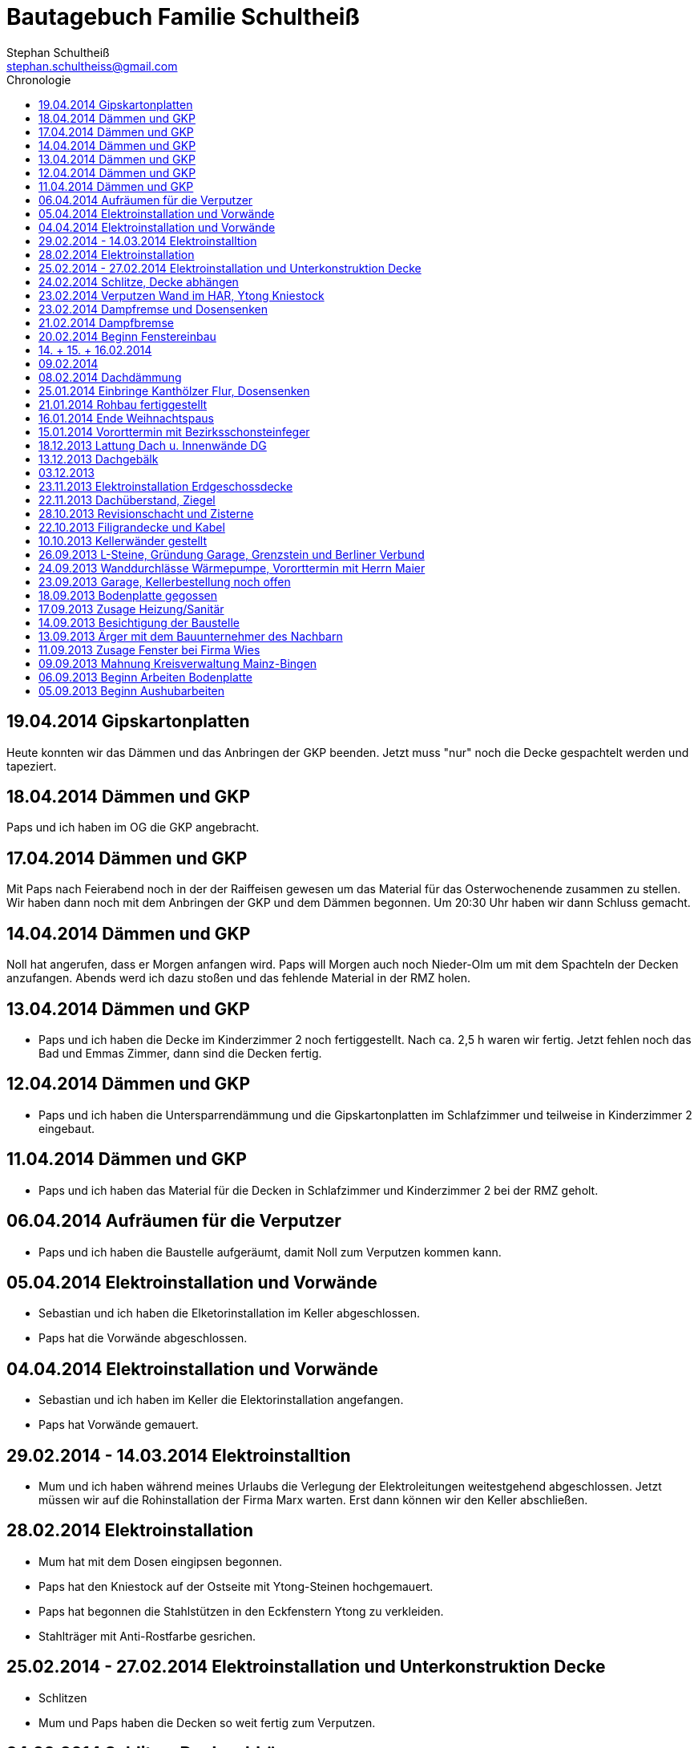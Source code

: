 = Bautagebuch Familie Schultheiß
Stephan Schultheiß <stephan.schultheiss@gmail.com>
:toc2: right
:toc-title: Chronologie

== 19.04.2014 Gipskartonplatten
Heute konnten wir das Dämmen und das Anbringen der GKP beenden. Jetzt muss "nur" noch die Decke gespachtelt werden und tapeziert.

== 18.04.2014 Dämmen und GKP
Paps und ich haben im OG die GKP angebracht.

== 17.04.2014 Dämmen und GKP
Mit Paps nach Feierabend noch in der der Raiffeisen gewesen um das Material für das Osterwochenende zusammen zu stellen. Wir haben dann noch mit dem Anbringen der GKP und dem Dämmen begonnen. Um 20:30 Uhr haben wir dann Schluss gemacht.

== 14.04.2014 Dämmen und GKP
Noll hat angerufen, dass er Morgen anfangen wird. Paps will Morgen auch noch Nieder-Olm um mit dem Spachteln der Decken anzufangen. Abends werd ich dazu stoßen und das fehlende Material in der RMZ holen.

== 13.04.2014 Dämmen und GKP
* Paps und ich haben die Decke im Kinderzimmer 2 noch fertiggestellt. Nach ca. 2,5 h waren wir fertig. Jetzt fehlen noch das Bad und Emmas Zimmer, dann sind die Decken fertig.

== 12.04.2014 Dämmen und GKP
* Paps und ich haben die Untersparrendämmung und die Gipskartonplatten im Schlafzimmer und teilweise in Kinderzimmer 2 eingebaut.

== 11.04.2014 Dämmen und GKP
* Paps und ich haben das Material für die Decken in Schlafzimmer und Kinderzimmer 2 bei der RMZ geholt.

== 06.04.2014 Aufräumen für die Verputzer
* Paps und ich haben die Baustelle aufgeräumt, damit Noll zum Verputzen kommen kann.

== 05.04.2014 Elektroinstallation und Vorwände
* Sebastian und ich haben die Elketorinstallation im Keller abgeschlossen.
* Paps hat die Vorwände abgeschlossen.


== 04.04.2014 Elektroinstallation und Vorwände
* Sebastian und ich haben im Keller die Elektorinstallation angefangen.
* Paps hat Vorwände gemauert.


== 29.02.2014 - 14.03.2014 Elektroinstalltion
* Mum und ich haben während meines Urlaubs die Verlegung der Elektroleitungen weitestgehend abgeschlossen. Jetzt müssen wir auf die Rohinstallation der Firma Marx warten. Erst dann können wir den Keller abschließen.

== 28.02.2014 Elektroinstallation
* Mum hat mit dem Dosen eingipsen begonnen.
* Paps hat den Kniestock auf der Ostseite mit Ytong-Steinen hochgemauert.
* Paps hat begonnen die Stahlstützen in den Eckfenstern Ytong zu verkleiden.
* Stahlträger mit Anti-Rostfarbe gesrichen.

== 25.02.2014 - 27.02.2014 Elektroinstallation und Unterkonstruktion Decke
* Schlitzen
* Mum und Paps haben die Decken so weit fertig zum Verputzen.

== 24.02.2014 Schlitze, Decke abhängen
* Heute wieder geschlitzt. 
* Mum und Paps haben die Decke weiter abgehängt.

== 23.02.2014 Verputzen Wand im HAR, Ytong Kniestock
Konnte Paps davon überzeugen noch die Wand im HAR zu verputzen an der am Dienst der HAK befestigt werden soll. Zusätzlich hat er noch auf der Westseite den Kniestock mit den Ytongsteinen bis zur Dampfbremse erhöht. Da die Kniestockbreite leider auf den beiden Seiten unterschiedlich ist, passen die 100er Ytong Steine nicht auf der Ostseite. Da müssen schmalerere bestellt werden.

== 23.02.2014 Dampfremse und Dosensenken
* Heute weiter mit dem Abdichten der Dampfbremse gemacht und noch fehlenden Dosen gesenkt. Nachmittags war die Überraschungsparty für Mum.

* Als ich heute Morgen auf die Baustelle kam, ist mir aufgefallen, dass das Glas des großen feststehenden Fensters in der Küche an beiden unteren Ecken gesprungen war. Keine Ahnung wie das passieren konnte.

== 21.02.2014 Dampfbremse
* Heute habe ich die Dampfbremse mit den Seitenwänden verklebt. 
* Die Firma Palka Bau hat vor dem Haus einen Graben zum HAR ausgehoben um die Versorgungsleitugen (Strom, Wasser und Telekom) einzulegen. Anschließend wurde die Kernbohrung für die Doyma Dichtung gemacht.

== 20.02.2014 Beginn Fenstereinbau
Die Firma Wies hat mit dem Einbau der Fenster begonnen. 

== 14. + 15. + 16.02.2014
Paps und ich haben die Dämmung jetzt soweit fertig bekommen, dass die 180 mm Zwischensparrendämmung eingebracht ist und die einzelnen Bahnen der Dampfbreme miteinander verbunden sind.
Jetzt müssen demnächst noch die Ränder mit dem Kleber versiegelt werden und die Manschetten an die Entlüftungsrohre angeschlossen werden. Dann sollte alles dicht sein.

== 09.02.2014
Weiterarbeit an der Dachdämmung mit Paps.

== 08.02.2014 Dachdämmung
Heute mit dem Dämmen der Dachschräge mit Paps begonnen.

== 25.01.2014 Einbringe Kanthölzer Flur, Dosensenken
* Heute Morgen war ich am Bau und hab die ersten Dosen im Kellerraum und Arbeitszimmer gesenkt. Doro, Sebastian und Marlene haben auch kurz vorbeigeschaut.
* Zum Mittagessen in StB gewesen. Anschließend mit Paps die Bautür bei Jörg geholt. Die Dämmwolle von Birigit haben wir noch teilweise mitgenommen und die Kanthölzer. Mit den Kanthölzern wollen wir ein Gerüst im Flur bauen, um das Dach gefahrenlos dämmen zu können. 
* In Nieder-Olm dann zusammen mit Paps die Löcher für die Kanthölzer vorbereitet. Erst versucht ohne Schlag vorzubohren, das hätte aber das x-Fache an Zeit in Anspruch genommen, also doch widerwillig mit  Schhlag gebohrt. Paps hat dann mit dem Spitzhammer die Löcher geschlagen.

== 21.01.2014 Rohbau fertiggestellt
* Der Rohbau ist fertig.
* Heute Termin mit Frau Beck in Nieder-Olm. Es wurde durchgesprochen wie der Kanal der Dachrinne - der von der Straße Richtung Garten verlegt wurde - verlaufen soll.
  Ausserdem soll noch ein PVC Wasserleitung von dem Hauseck auf der Gartenseite zur Zisterne verlegt werden um eine Zapfstelle im Garten zu realisieren. In der Zisterne werden wir dann eine Tauchpumpe "installieren".

== 16.01.2014 Ende Weihnachtspaus
* Firma Jung hatte heute den ersten Arbeitstag an unserer Baustelle nach den Weihnachtsferien.
* Die Firma Keiper hat heute das Dach gedeckt.

== 15.01.2014 Vororttermin mit Bezirksschonsteinfeger
Heute hatte ich einen Vororttermin mit unserem Bezirksschornsteinfeger Herrn Petri. Fau Beck war auch anwesend. Es sollte die Höhe der Putztüren für den Kamin besprochen werden.
Folgende Vorgaben wurden gemacht:

* Im Keller sollte die Putztür bei ~ 40 cm sein.
* In der Gallerie sollte die Putztür in Brusthöhe sein ~ 140 cm.
* Pro Putztür muss eine mindestens 50x50 cm große brandbeständige "Platte" vorhandne sein. Damit im Falle einen Kaminbrandes und zum Putzen etwas vor die Putztür gelegt werden kann
und nichts auf den brennbaren Fußboden gelangt.
* Im EG hat Herr Petri vorgeschlagen das Ofenrohr bei 200 cm in den Kamin zu führen, so wäre man dann für alle möglichen Ofenarten gewappnet.
* Der Kamin muss min 5 cm von den Sparren entfernt sein.
* Kamin sollte (in unserem Fall) min. 40 cm über den First ragen.
* Die Zuluft für den Kamin soll von Aussen kommen.


== 18.12.2013 Lattung Dach u. Innenwände DG
* Heute wurde von der Firma Keiper die Dachfolie und die Lattung angebracht. Somit ist das Dach nun "winterfest" (in der Dachfolie habe ich bereits einige Löcher entdeckt, welche noch repariert werden müssen). Die Dachziegeln werden erst im nächsten Jahr gedeckt.
* Da wir wg. dem Tod Oma Hertas nicht richtig in Stimmung für ein Richtfest sind haben wir entschieden dem Bautrupp von Firma Jung 100 EUR zu geben. Das Geld hab ich heute
Matthias übergeben, mit der Bitte es mit den Anderen zu teilen.
* Die Firma Jung hat vom 23.12.13 - 13.01.2014 Betriebsferien.
Matthias hat mir noch ein paar offene Punkte genannt:
* Position des Putzschachtes des Schornsteins im Keller.
* Position des Putzschates des Schronsteins im DG.
* Höhe des Sichtschutzes an der Toilette im Bad DG.
* Höhe der Duschkabine.
* Breite der Trennwand zur Duschkabine.

Ursprünglich war angedacht die Treppe im KG mittels 11,5 er Steinen abzumauern, so dass sie die gleiche Optik wie die Treppe im EG bekommt. Leider reicht der Platz
jetzt nicht dafür. (Geht jetzt doch, Frau Beck hatte die Idee mit der es sich doch so realisieren lässt).
Matthias hat folgende Alternativen vorgeschlagen:
* Unter der Treppe mit 11,5 er Steinen ausmauern. Und oben dann ein Geänder.
* Die Treppe durch Trockenbau abschließen.

* Leider sind die Anschlüsse der Fallrohre der Dachrinne nicht wie im Plan vorgesehen im Garten verlegt, sondern Richtung Straße. Das hat aktuell zur Folge, dass die Fallrohre direkt durch unsere Eckfenster führen würden. Das würde ziemlich bescheiden ausschauen. Im Neuen Jahr muss ich das mit Frau Beck nochmals durchsprechen, so jedenfalls kann es nicht bleiben.

image::http://farm4.staticflickr.com/3808/11437357163_cbc3b57c58.jpg[Dachlattung - 10, 500, 375, link="http://www.flickr.com/photos/stephschu/11437357163"]
image::http://farm4.staticflickr.com/3697/11437358873_0136e253d4.jpg[Dachlattung - 09, 500, 375, link="http://www.flickr.com/photos/stephschu/11437358873"]
image::http://farm4.staticflickr.com/3822/11437259056_dcf8c793ef.jpg[Dachlattung - 08, 500, 375, link="http://www.flickr.com/photos/stephschu/11437259056"]


== 13.12.2013 Dachgebälk
Heute wurde von der Firma Keiper das Dach aufgeschlagen. Die Maurer hatten dann noch Zeit bis zum kommenden Mittwoch um alles auszumauern.

image::http://farm4.staticflickr.com/3824/11407770163_4cba180819.jpg[Dachgebälk - 11, 500, 375, link="http://www.flickr.com/photos/stephschu/11407770163"]


== 03.12.2013
Herr Retzmann und Herr Beck von der Firma Wies waren vor Ort um die Fenster einzumessen obwohl im DG noch nicht alle Fenster fertig gemauert waren.


== 23.11.2013 Elektroinstallation Erdgeschossdecke
Heute mit Sebastian und Mum die Lampenkabel in die Betondecke des EG eingezogen (10 - 15 Uhr).

image::http://farm3.staticflickr.com/2878/11012311005_c638760d89.jpg[Elektor-Erdgeschossdecke - 06, 500, 375, link="http://www.flickr.com/photos/stephschu/11012311005"]
image::http://farm4.staticflickr.com/3731/11012498924_39b0d6e630.jpg[Elektor-Erdgeschossdecke - 04, 500, 375, link="http://www.flickr.com/photos/stephschu/11012498924"]


== 22.11.2013 Dachüberstand, Ziegel
Frau Beck hat angerufen wg. dem Dachüberstand. Haben uns auf 30 cm verständigt. Anschließend mit unserem Zimmermann, Herrn Keiper telefoniert um das nochmal abzusprechen.
Dabei kamen wir auch auf die Ziegeln zu sprechen. Ich hab ihm unsere Vorgaben (schwarz, flach, Ton) mitgeteilt. Er teil die Parameter nun seinem Zulieferer mit, und
wird uns dann eine Auswahl zukommen lassen. Als Alternative macht er uns noch ein Angebot für die von uns bei Köbig in MZ entdeckte Ziegel (http://www.wienerberger.de/flachdachziegel-e-32-in-tiefschwarz.html[Koramic E32]). Wir haben uns dann für die  http://www.wienerberger.de/actua-10-flachziegel-mit-volumen.html[Koaramic Actua 10 in mattschwarz] entschieden.

== 28.10.2013 Revisionschacht und Zisterne
Vororttermin mit Frau Beck. Es wurde besprochen wie wir das mit der Schiebetür regeln wollen. Es wird nun alles ohne Stufe gemacht.
Erfahren, dass bis Donnerstag bei gefüllt wird und der Revisionsschacht und die Zisterne gesetzt wird.
Leider ist es nicht möglich Erde aus dem Garten zum Verfüllen zu verwenden, da die Bauarbeiter keine Möglichkeit haben mit dem Bagger in den Garten zu kommen.
Also wird alles mit Recylclingmaterial aufgefüllt. Sie werden dazu die Kellerdecke mit einem Ladefahrzeug befahren, hoffen wir mal, dass das kein Problem ist. 

image::http://farm4.staticflickr.com/3673/10596942253_8090fd04cc.jpg[Zisterne - 6, 500, 375, link="http://www.flickr.com/photos/stephschu/10596942253"]
image::http://farm4.staticflickr.com/3774/10596688965_99ff54fcbb.jpg[Zisterne - 3, 500, 375, link="http://www.flickr.com/photos/stephschu/10596688965"]

== 22.10.2013 Filigrandecke und Kabel
Heute Morgen wurde die Filigrandecke für den Keller geliefert. Als Mum, Simon (kam erst von der LKW Nachtschicht und hat trotzdem geholfen!) und ich um 11 Uhr anrückten um die Kabel einzuziehen, war 
die Decke schon komplett verlegt. Der Riga Kran war aber noch vor Ort, aber im Begriff abzufahren.
Wir haben dann von 11 Uhr bis 18 Uhr die Lampen, Zuleitungen, Rolladen und EIB Kabel eingezogen. Zwischendurch ging uns das Kabel und Leerrohr aus. Mum hat dann beim Toom Baumarkt Nachschub besorgt.

image::http://farm4.staticflickr.com/3782/10454482505_d660a23bba.jpg[Elektro-Kellerdecke - 03, 500, 375, link="http://www.flickr.com/photos/stephschu/10454482505"]
image::http://farm8.staticflickr.com/7335/10514795556_033f61be1b.jpg[Kellerdecke - 11, 500, 375, link="http://www.flickr.com/photos/stephschu/10514795556"]


== 10.10.2013 Kellerwänder gestellt
Die Betonelemente der Aussenwände des Kellers wurden heute geliefert und aufgestellt.

image::http://farm4.staticflickr.com/3803/10221029193_95b22033d2.jpg[Keller - 4, 500, 375, link="http://www.flickr.com/photos/stephschu/10221029193"]

== 26.09.2013 L-Steine, Gründung Garage, Grenzstein und Berliner Verbund
* Treffen mit Familie Maier lief entspannt. Haben direkt das "Du" angeboten bekommen. Deren Bauleiter, Herr Muscheid, war auch dabei. Wir haben uns jetzt darauf geeinigt, das unserer Garagenbodenplatte ca. 1 m unterhalb der Bodenplatte des HAR von Familie Maier ist. So können wir mit leichtem Gefälle auf die Straße fahren.
* Hinter dem HAR der Maiers werden ebenfalls L-Steine gesetzt bis ca. Gartenmitte, weil dann das Niveau von Grundstück Maier und unserem in etwa gleich ist. Die L-Steine hinter dem Garten sollen auf Höhe unserer zukünftigen Bodenplatte gegründet werden.
* Neben dem Pflanzdreieck das vor dem Grundstück von Familie Maier ist befindet sich ein ca. 10 cm breiter Streifen der zum Grundstück von Familie Maiere gehört. Aus optischen Gründen hat Familie Maier zugestimmt, das die L-Steine bündig an das Pflanzdreieck gesetzt werden und sie somit auf den Streifen verzichten. Wir werden diesen dann im Rahmen unserer Aussenarbeiten pflastern. (Leider wurde sich an die Absprache nicht gehalten und nun ein ca. 10 cm breiter "Absatz" vorhandne ist.
* Berliner Verbund wurde fertiggestellt. Bauarbeiten ruhen jetzt bis zum Eintreffen der Kelleraussenwände.

image::http://farm6.staticflickr.com/5491/9953945033_39ae88322a.jpg[P1020702, 500, 375, link="http://www.flickr.com/photos/stephschu/9953945033"]
image::http://farm8.staticflickr.com/7351/9953827375_93e57066da.jpg[P1020703, 500, 375, link="http://www.flickr.com/photos/stephschu/9953827375"]

== 24.09.2013 Wanddurchlässe Wärmepumpe, Vororttermin mit Herrn Maier
* Anruf Frau Beck, das die von der Firma Marx von mir weitergeleiteten technischen Zeichnungen der Wandurchfürhung der Wärmepumpe zwei unterschiedlichen Maße aufweisen. Wandabstand 80 mm bzw. 250 mm. Herr Marx wäre heute leider nicht mehr zu erreichen... Frau Beck wollte das nochmal mit der Sekretärin von Herrn Marx durchsprechen und sich dann entscheiden welche Maße Sie an das Betonwerk für die Kellerwände weitergibt.
* Herr Maier hat sich bei Frau Beck gemeldet um einen Vororttermin auszumachen (26.09.13 15:00 Uhr)

== 23.09.2013 Garage, Kellerbestellung noch offen

* Heute hatten wir einen Vororttermin mit Frau Beck um durchzusprechen, wie wir die Garage alternativ anlegen können. Das Ganze war notwendig, da Herr Maier zeitnah L-Steine stellen möchte. Die Steine will er auf die aktuelle Geländehöhe stellen. Da unsere Garage aber aktuell unter der Geländelinie geplant ist, würden wir beim Ausheben der Garageneinfahrt seine L-Steine untergraben. Diese dann wieder ordnungsgemäß zu setzten wäre mit nicht unerheblichen Kosten verbundne. + 
Frau Becks Vorschlag war: die Garage höher anzusetzten, so dass unsere Garage auf einer Höhe mit dem HAR von Familie Maier ist. So würden wir zu unserer Garage "hochfahren", anstatt wie geplant, nach unten. Das hätte auch den Vorteil, das kein Wasser in die Garage laufen kann. Nachteil bei dieser Variante ist, dass uns etwas Garten verloren geht.
* Während des Gespräch hat uns Frau Beck auch noch mitgeteilt, dass der Keller doch noch nicht bestellt sei. Sie will dies aber umgehend machen. Aktuelle Lieferzeit sind 10 Werktage.
* Rechnung von Frau Beck von der Firma Jung für die erste Abschlagszahlung (Bodenplatte, Kanal und Erdarbeiten) erhalten.

== 18.09.2013 Bodenplatte gegossen

* Am Morgen hat Frau Beck angerufen und mitgeteilt, das der Keller schon von Herrn Jung vor ca 2 Wochen bestellt wurde (was sich aber im Nachhinein als falsch herausgestellt hat). D.h. die Öffnungen für die Wärmepumpe müssen nachträglich "reingeflext" werden. (was dann doch nicht der Fall war) 
* Die Entscheidung ist wohl gegen eine Tür im Keller gefallen. Jeder mit dem wir gesprochen haben hatte Bedenken wg. evtl. Schäden durch Wasser. Ausserdem müssten wir auch noch den Vorplatz anlegen, was auch zusätzliche Kosten verursachen würde was aktuell leider nicht drin ist.
* Angebot von Herrn Beck für eine Haustür erhalten.
* Heute konnten wir die fertige Bodenplatte bewundern.

image::http://farm4.staticflickr.com/3669/9953930363_bdf4d2c2de.jpg[P1020700, 500, 375, link="http://www.flickr.com/photos/stephschu/9953930363"]
image::http://farm8.staticflickr.com/7340/9804439384_1d3412daf0.jpg[P1020696, 500, 375, link="http://www.flickr.com/photos/stephschu/9804439384"]

== 17.09.2013 Zusage Heizung/Sanitär

* Bei Herrn Marx in Weinheim gewesen um letzte Details für den Auftrag durchzusprechen. Er kommt uns mit 3% Skonto und 2% Ermäßigung entgegen.

== 14.09.2013 Besichtigung der Baustelle

Emma, Judith und ich waren heute auf der Baustelle um uns den bisherigen Baufortschritt anzuschauen. In die geschalte Bodenplatte wurde bereits angefangen die Eisenbewehrung einzuarbeiten. Ich habe das ganze bildlich festgehalten.

image::http://farm8.staticflickr.com/7423/9755228462_bdc5943449.jpg[Stahlmatten_6, 500, 375, link="http://www.flickr.com/photos/stephschu/9755228462"]

== 13.09.2013 Ärger mit dem Bauunternehmer des Nachbarn

* Heute Mittag gegen 16 Uhr rief mich unsere zukünftiger Nachbar Herr Maier auf dem Handy an. Sein Bauunternehmer (Firma IWL Bauträger GmbH) hat unsere Baugrube bemängelt. Sie sei nicht DIN gemäß und er (Herr Maier) solle uns beim Bauamt anzeigen. Das ganze ist wahrscheinlich die Retourkutsche für den <<Aushub,Abriss der Stahlstützen>> welche auf unser Grundstück ragten. Ich habe Herrn Maier mitgeteilt, dass ich unsere Architektin informiere. + 
Da es Freitag war konnte ich Frau Beck nicht mehr im Büro erreichen, weswegen ich es unter Ihrere Privatnummer versuchte und sie dort auch erreichen konnte. Ich schilderte ihr das Problem. Sie versprach mir das Ganze mit Herrn Jung abzuklären. +
Nach kurzer Zeit bekam ich den Rückruf von Frau Beck. Sie hat mit Herrn Jung geredet und Sie werden sich des Problems direkt am Montag annehmen. + 
Ich rief daraufhin Herrn Maier an und berichtete ebenfallss, das das alles am Montag geregelt wird. + 
Eigentlich dachten wir, dass das Problem nun aus der Welt sei. Allerdings rief mich Herr Maier direkt zurück, nachdem er mit seinem Bauunternehmer geredet hatte. Dieser meinte er hätte gern ein statisches Gutachten der Abstützarbeiten. Ich verabredete mit Herrn Maier, dass er mir den Sachverhalt sowie die Kontaktdaten seines Bauunternehmers per Mail mitteilen solle. Ich würde die Daten dann an Frau Beck weiterleiten, so dass die Fach"männer" miteinander eine Problemlösung herbeiführen sollen. + 
Hoffen wir mal, dass das ganze gut ausgeht... (ist es letztendlich war aber mit hohen Kosten verbundne).

== 11.09.2013 Zusage Fenster bei Firma Wies

Dem Angebot für die Fenster Herrn Beck von der Firma Wies zugesagt.

== 09.09.2013 Mahnung Kreisverwaltung Mainz-Bingen

* Frau Beck hat sich wieder gesund gemeldet. Sie wollte das Schreiben mit der "Mahnung" von der Kreisverwaltung Mainz-Bingen geschickt bekommen. Im Schreiben wurde der fehlende Wärmeschutz und der Nachweis der Standsicherheit bemängelt. +
Sie sagte mir zu spätestens morgen Abend wären die Unterlagen vor Ort. Sie würde jetzt noch die Pläne für die Bodenplatte für die Firma Jung fertig machen und die Kanalpläne an Herrn Jung übersenden.
* Nachmittags mit Herrn Beck von der Firma Wies wg. dem Fensterangebot verhandelt. Morgen will er mir das überarbeitete Angebot zukommen lassen.

image::http://farm8.staticflickr.com/7319/9755438316_fa61f7d996.jpg[Bodenplatte_9, 500, 375, link="http://www.flickr.com/photos/stephschu/9755438316"]
image::http://farm8.staticflickr.com/7404/9755241412_9977edbe3e.jpg[Stahlmatten_1, 500, 375, link="http://www.flickr.com/photos/stephschu/9755241412"]

== 06.09.2013 Beginn Arbeiten Bodenplatte

Ein Bautrupp der Firma Jung hat mit dem Einbringen der Schotterschicht für die Bodenplatte begonnen. +
Ich war mit Emma und Mum vor Ort (Hautarzttermin währenddessen Mum auf Emma aufgepasst hat). Da es unerträglich heiß war (29°C) hab ich den Bauarbeiten einen Sixpack Wasser und Cola spendiert.

image::http://farm6.staticflickr.com/5503/9755516053_d8b54de273.jpg[Bodenplatte_6, 500, 375, link="http://www.flickr.com/photos/stephschu/9755516053"]
image::http://farm4.staticflickr.com/3817/9775998235_154c99f096.jpg[P1000913, 500, 375, link="http://www.flickr.com/photos/stephschu/9775998235"]


== 05.09.2013 Beginn Aushubarbeiten [[Aushub]]

* Beginn mit dem Aushub der Baugrube durch die Firma Kuhn aus Wallertheim.
* Direkt morgens rief mich Herr Jung an, mit der Nachricht, dass auf unserem Grundstück ca 30 Stahlstützen vom Nachbargrundstück hineinragen. Die Stahlstützen wurde von den Bauarbeitern unseres Nachbarn Herrn Maier verwendet um die Schalung seiner Bodenplatte abzustützen. +
So könnten keine Baggerarbeiten durchgeführt werden. Er müsse die Stahlstützen abreißen lassen. Von Herr Maiers Baufirma wäre auch niemand vor Ort um das klären zu können. Ich stimmte dem Abriss zu und versprach mich mit Herrn Maier in Verbindung zu setzten.
* Das Telefonat mit Herrn Maier verlief gottlob sehr gut. Ihm war die Situation schon bekannt, allerdings hätte sein Bautrupp gesagt das Vorgehen wäre mit einem "meiner Leute" abgesprochen. Einen Namen hätte er aber nicht. Er hat den Abriss jedenfalls relativ gelassen zur Kenntnis genommen (Er hat ja auch nicht die Mehrkosten zu tragen...).
* Frau Beck war leider noch immer krank.

image::http://farm8.staticflickr.com/7457/9755451625_18e15bcc9b.jpg[Baggerarbeiten_4, 500, 375, link="http://www.flickr.com/photos/stephschu/9755451625"]
image::http://farm3.staticflickr.com/2805/9755443896_b73c3f6868.jpg[Bodenplatte_1, 500, 375, link="http://www.flickr.com/photos/stephschu/9755443896"]












